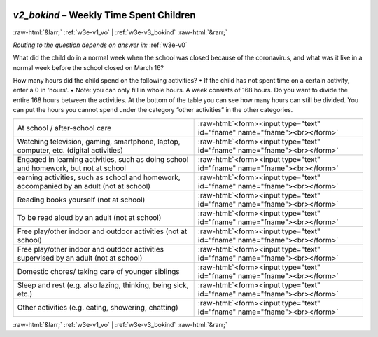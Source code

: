 .. _w3e-v2_bokind:

 
 .. role:: raw-html(raw) 
        :format: html 

`v2_bokind` – Weekly Time Spent Children
========================================


:raw-html:`&larr;` :ref:`w3e-v1_vo` | :ref:`w3e-v3_bokind` :raw-html:`&rarr;` 

*Routing to the question depends on answer in:* :ref:`w3e-v0`

What did the child do in a normal week when the school was closed because of the coronavirus, and what was it like in a normal week before the school closed on March 16?

How many hours did the child spend on the following activities?
• If the child has not spent time on a certain activity, enter a 0 in 'hours'.
• Note: you can only fill in whole hours.
A week consists of 168 hours. Do you want to divide the entire 168 hours between the activities. At the bottom of the table you can see how many hours can still be divided. You can put the hours you cannot spend under the category “other activities” in the other categories.

.. csv-table::
   :delim: |

           At school / after-school care | :raw-html:`<form><input type="text" id="fname" name="fname"><br></form>`
           Watching television, gaming, smartphone, laptop, computer, etc. (digital activities) | :raw-html:`<form><input type="text" id="fname" name="fname"><br></form>`
           Engaged in learning activities, such as doing school and homework, but not at school | :raw-html:`<form><input type="text" id="fname" name="fname"><br></form>`
           earning activities, such as school and homework, accompanied by an adult (not at school) | :raw-html:`<form><input type="text" id="fname" name="fname"><br></form>`
           Reading books yourself (not at school) | :raw-html:`<form><input type="text" id="fname" name="fname"><br></form>`
           To be read aloud by an adult (not at school) | :raw-html:`<form><input type="text" id="fname" name="fname"><br></form>`
           Free play/other indoor and outdoor activities (not at school) | :raw-html:`<form><input type="text" id="fname" name="fname"><br></form>`
           Free play/other indoor and outdoor activities supervised by an adult (not at school) | :raw-html:`<form><input type="text" id="fname" name="fname"><br></form>`
           Domestic chores/ taking care of younger siblings | :raw-html:`<form><input type="text" id="fname" name="fname"><br></form>`
           Sleep and rest (e.g. also lazing, thinking, being sick, etc.) | :raw-html:`<form><input type="text" id="fname" name="fname"><br></form>`
           Other activities (e.g. eating, showering, chatting) | :raw-html:`<form><input type="text" id="fname" name="fname"><br></form>`

.. image:: ../_screenshots/w3-v2_bokind.png


:raw-html:`&larr;` :ref:`w3e-v1_vo` | :ref:`w3e-v3_bokind` :raw-html:`&rarr;` 

